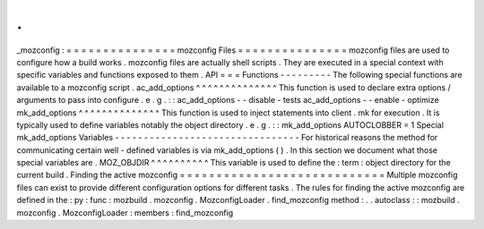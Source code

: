 .
.
_mozconfig
:
=
=
=
=
=
=
=
=
=
=
=
=
=
=
=
mozconfig
Files
=
=
=
=
=
=
=
=
=
=
=
=
=
=
=
mozconfig
files
are
used
to
configure
how
a
build
works
.
mozconfig
files
are
actually
shell
scripts
.
They
are
executed
in
a
special
context
with
specific
variables
and
functions
exposed
to
them
.
API
=
=
=
Functions
-
-
-
-
-
-
-
-
-
The
following
special
functions
are
available
to
a
mozconfig
script
.
ac_add_options
^
^
^
^
^
^
^
^
^
^
^
^
^
^
This
function
is
used
to
declare
extra
options
/
arguments
to
pass
into
configure
.
e
.
g
.
:
:
ac_add_options
-
-
disable
-
tests
ac_add_options
-
-
enable
-
optimize
mk_add_options
^
^
^
^
^
^
^
^
^
^
^
^
^
^
This
function
is
used
to
inject
statements
into
client
.
mk
for
execution
.
It
is
typically
used
to
define
variables
notably
the
object
directory
.
e
.
g
.
:
:
mk_add_options
AUTOCLOBBER
=
1
Special
mk_add_options
Variables
-
-
-
-
-
-
-
-
-
-
-
-
-
-
-
-
-
-
-
-
-
-
-
-
-
-
-
-
-
-
-
-
For
historical
reasons
the
method
for
communicating
certain
well
-
defined
variables
is
via
mk_add_options
(
)
.
In
this
section
we
document
what
those
special
variables
are
.
MOZ_OBJDIR
^
^
^
^
^
^
^
^
^
^
This
variable
is
used
to
define
the
:
term
:
object
directory
for
the
current
build
.
Finding
the
active
mozconfig
=
=
=
=
=
=
=
=
=
=
=
=
=
=
=
=
=
=
=
=
=
=
=
=
=
=
=
=
Multiple
mozconfig
files
can
exist
to
provide
different
configuration
options
for
different
tasks
.
The
rules
for
finding
the
active
mozconfig
are
defined
in
the
:
py
:
func
:
mozbuild
.
mozconfig
.
MozconfigLoader
.
find_mozconfig
method
:
.
.
autoclass
:
:
mozbuild
.
mozconfig
.
MozconfigLoader
:
members
:
find_mozconfig
